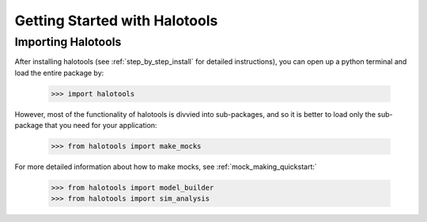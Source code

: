 ******************************
Getting Started with Halotools
******************************

Importing Halotools
===================

After installing halotools (see :ref:`step_by_step_install` for detailed instructions), 
you can open up a python terminal 
and load the entire package by:

    >>> import halotools

However, most of the functionality of halotools is divvied into 
sub-packages, and so it is better to load only the sub-package 
that you need for your application:

    >>> from halotools import make_mocks

For more detailed information about how to make mocks, see :ref:`mock_making_quickstart:`

    >>> from halotools import model_builder
    >>> from halotools import sim_analysis

